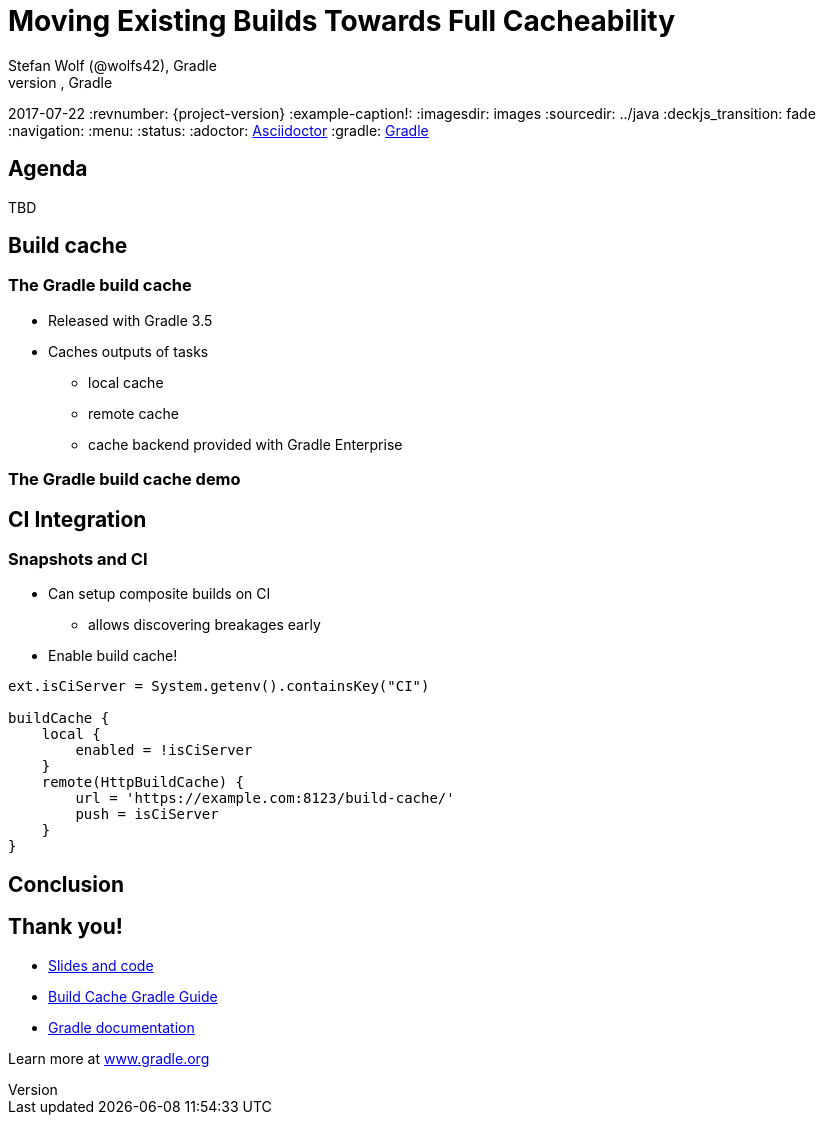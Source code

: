 = Moving Existing Builds Towards Full Cacheability
Stefan Wolf (@wolfs42), Gradle
Sterling Greene (@argfile), Gradle
2017-07-22
:revnumber: {project-version}
:example-caption!:
ifndef::imagesdir[:imagesdir: images]
ifndef::sourcedir[:sourcedir: ../java]
:deckjs_transition: fade
:navigation:
:menu:
:status:
:adoctor: http://asciidoctor.org/[Asciidoctor]
:gradle: http://gradle.org[Gradle]

== Agenda

TBD

== Build cache

=== The Gradle build cache

* Released with Gradle 3.5
* Caches outputs of tasks
** local cache
** remote cache
** cache backend provided with Gradle Enterprise

=== The Gradle build cache demo

== CI Integration

=== Snapshots and CI

* Can setup composite builds on CI
** allows discovering breakages early
* Enable build cache!

[source,groovy]
----
ext.isCiServer = System.getenv().containsKey("CI")

buildCache {
    local {
        enabled = !isCiServer
    }
    remote(HttpBuildCache) {
        url = 'https://example.com:8123/build-cache/'
        push = isCiServer
    }
}
----

== Conclusion

== Thank you!

* https://github.com/big-guy/gs-2017-cacheability[Slides and code]
* https://guides.gradle.org/using-build-cache[Build Cache Gradle Guide]
* http://gradle.org/documentation/[Gradle documentation]

Learn more at https://gradle.org[www.gradle.org]

